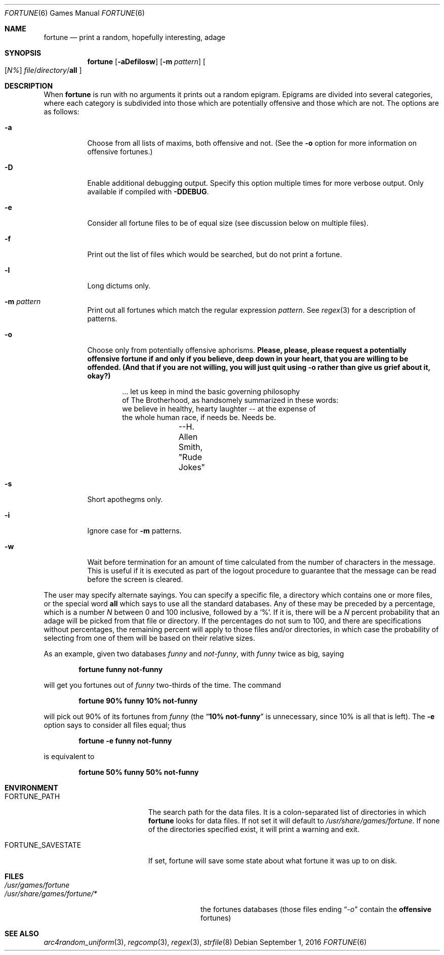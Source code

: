 .\" Copyright (c) 1985, 1991, 1993
.\"	The Regents of the University of California.  All rights reserved.
.\"
.\" This code is derived from software contributed to Berkeley by
.\" Ken Arnold.
.\"
.\" Redistribution and use in source and binary forms, with or without
.\" modification, are permitted provided that the following conditions
.\" are met:
.\" 1. Redistributions of source code must retain the above copyright
.\"    notice, this list of conditions and the following disclaimer.
.\" 2. Redistributions in binary form must reproduce the above copyright
.\"    notice, this list of conditions and the following disclaimer in the
.\"    documentation and/or other materials provided with the distribution.
.\" 3. Neither the name of the University nor the names of its contributors
.\"    may be used to endorse or promote products derived from this software
.\"    without specific prior written permission.
.\"
.\" THIS SOFTWARE IS PROVIDED BY THE REGENTS AND CONTRIBUTORS ``AS IS'' AND
.\" ANY EXPRESS OR IMPLIED WARRANTIES, INCLUDING, BUT NOT LIMITED TO, THE
.\" IMPLIED WARRANTIES OF MERCHANTABILITY AND FITNESS FOR A PARTICULAR PURPOSE
.\" ARE DISCLAIMED.  IN NO EVENT SHALL THE REGENTS OR CONTRIBUTORS BE LIABLE
.\" FOR ANY DIRECT, INDIRECT, INCIDENTAL, SPECIAL, EXEMPLARY, OR CONSEQUENTIAL
.\" DAMAGES (INCLUDING, BUT NOT LIMITED TO, PROCUREMENT OF SUBSTITUTE GOODS
.\" OR SERVICES; LOSS OF USE, DATA, OR PROFITS; OR BUSINESS INTERRUPTION)
.\" HOWEVER CAUSED AND ON ANY THEORY OF LIABILITY, WHETHER IN CONTRACT, STRICT
.\" LIABILITY, OR TORT (INCLUDING NEGLIGENCE OR OTHERWISE) ARISING IN ANY WAY
.\" OUT OF THE USE OF THIS SOFTWARE, EVEN IF ADVISED OF THE POSSIBILITY OF
.\" SUCH DAMAGE.
.\"
.\"	@(#)fortune.6	8.3 (Berkeley) 4/19/94
.\" $FreeBSD: head/usr.bin/fortune/fortune/fortune.6 277954 2015-01-30 23:26:03Z cperciva $
.\"
.Dd September 1, 2016
.Dt FORTUNE 6
.Os
.Sh NAME
.Nm fortune
.Nd "print a random, hopefully interesting, adage"
.Sh SYNOPSIS
.Nm
.Op Fl aDefilosw
.Op Fl m Ar pattern
.Oo
.Op Ar \&N%
.Ar file Ns / Ns Ar directory Ns / Ns Cm all
.Oc
.Sh DESCRIPTION
When
.Nm
is run with no arguments it prints out a random epigram.
Epigrams are divided into several categories, where each category
is subdivided into those which are potentially offensive and those
which are not.
The options are as follows:
.Bl -tag -width indent
.It Fl a
Choose from all lists of maxims, both offensive and not.
(See the
.Fl o
option for more information on offensive fortunes.)
.It Fl D
Enable additional debugging output.
Specify this option multiple times for more verbose output.
Only available if compiled with
.Li -DDEBUG .
.It Fl e
Consider all fortune files to be of equal size (see discussion below
on multiple files).
.It Fl f
Print out the list of files which would be searched, but do not
print a fortune.
.It Fl l
Long dictums only.
.It Fl m Ar pattern
Print out all fortunes which match the regular expression
.Ar pattern .
See
.Xr regex 3
for a description of patterns.
.It Fl o
Choose only from potentially offensive aphorisms.
.Bf -symbolic
Please, please, please request a potentially offensive fortune if and
only if you believe, deep down in your heart, that you are willing
to be offended.
(And that if you are not willing, you will just quit using
.Fl o
rather than give us
grief about it, okay?)
.Ef
.Bd -unfilled -offset indent
\&... let us keep in mind the basic governing philosophy
of The Brotherhood, as handsomely summarized in these words:
we believe in healthy, hearty laughter -- at the expense of
the whole human race, if needs be.  Needs be.
		--H. Allen Smith, "Rude Jokes"
.Ed
.It Fl s
Short apothegms only.
.It Fl i
Ignore case for
.Fl m
patterns.
.It Fl w
Wait before termination for an amount of time calculated from the
number of characters in the message.
This is useful if it is executed as part of the logout procedure
to guarantee that the message can be read before the screen is cleared.
.El
.Pp
The user may specify alternate sayings.
You can specify a specific file, a directory which contains one or
more files, or the special word
.Cm all
which says to use all the standard databases.
Any of these may be preceded by a percentage, which is a number
.Ar N
between 0 and 100 inclusive, followed by a
.Ql % .
If it is, there will be a
.Ar N
percent probability that an adage will be picked from that file
or directory.
If the percentages do not sum to 100, and there are specifications
without percentages, the remaining percent will apply to those files
and/or directories, in which case the probability of selecting from
one of them will be based on their relative sizes.
.Pp
As an example, given two databases
.Pa funny
and
.Pa not-funny ,
with
.Pa funny
twice as big, saying
.Pp
.Dl "fortune funny not-funny"
.Pp
will get you fortunes out of
.Pa funny
two-thirds of the time.
The command
.Pp
.Dl "fortune 90% funny 10% not-funny"
.Pp
will pick out 90% of its fortunes from
.Pa funny
(the
.Dq Li "10% not-funny"
is unnecessary, since 10% is all that is left).
The
.Fl e
option says to consider all files equal;
thus
.Pp
.Dl "fortune -e funny not-funny"
.Pp
is equivalent to
.Pp
.Dl "fortune 50% funny 50% not-funny"
.Sh ENVIRONMENT
.Bl -tag -width ".Ev FORTUNE_SAVESTATE"
.It Ev FORTUNE_PATH
The search path for the data files.
It is a colon-separated list of directories in which
.Nm
looks for data files.
If not set it will default to
.Pa /usr/share/games/fortune .
If none of the directories specified exist, it will print a warning and exit.
.It Ev FORTUNE_SAVESTATE
If set, fortune will save some state about what fortune
it was up to on disk.
.El
.Sh FILES
.Bl -tag -width ".Pa /usr/share/games/fortune/*"
.It Pa /usr/games/fortune
.It Pa /usr/share/games/fortune/*
the fortunes databases (those files ending
.Dq Pa -o
contain the
.Sy offensive
fortunes)
.El
.Sh SEE ALSO
.Xr arc4random_uniform 3 ,
.Xr regcomp 3 ,
.Xr regex 3 ,
.Xr strfile 8
